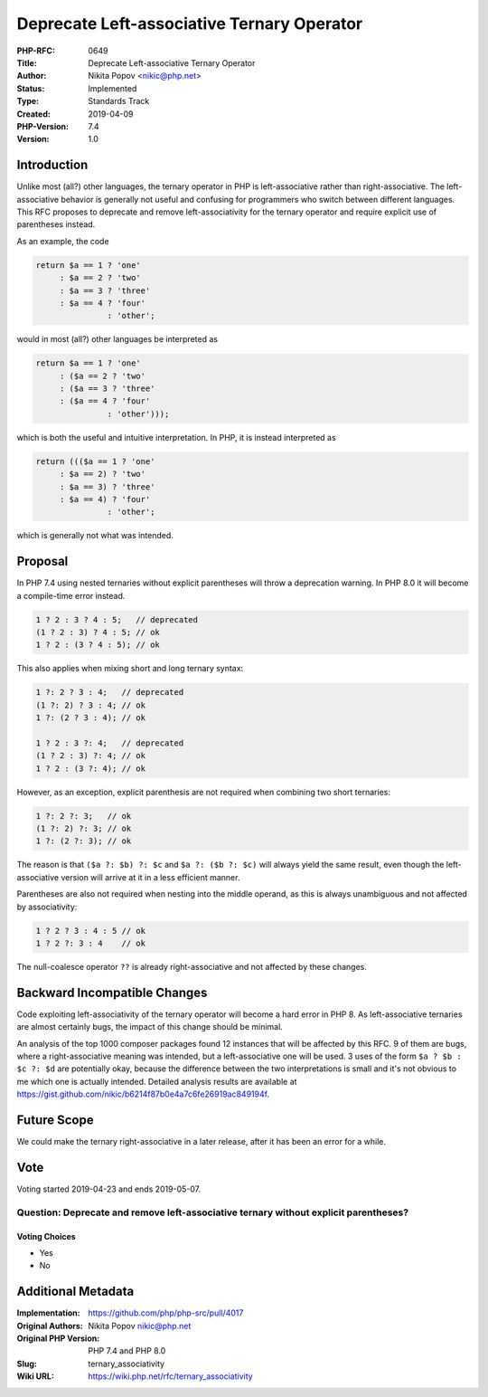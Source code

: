 Deprecate Left-associative Ternary Operator
===========================================

:PHP-RFC: 0649
:Title: Deprecate Left-associative Ternary Operator
:Author: Nikita Popov <nikic@php.net>
:Status: Implemented
:Type: Standards Track
:Created: 2019-04-09
:PHP-Version: 7.4
:Version: 1.0

Introduction
------------

Unlike most (all?) other languages, the ternary operator in PHP is
left-associative rather than right-associative. The left-associative
behavior is generally not useful and confusing for programmers who
switch between different languages. This RFC proposes to deprecate and
remove left-associativity for the ternary operator and require explicit
use of parentheses instead.

As an example, the code

.. code:: php

   return $a == 1 ? 'one'
        : $a == 2 ? 'two'
        : $a == 3 ? 'three'
        : $a == 4 ? 'four'
                  : 'other';

would in most (all?) other languages be interpreted as

.. code:: php

   return $a == 1 ? 'one'
        : ($a == 2 ? 'two'
        : ($a == 3 ? 'three'
        : ($a == 4 ? 'four'
                  : 'other')));

which is both the useful and intuitive interpretation. In PHP, it is
instead interpreted as

.. code:: php

   return ((($a == 1 ? 'one'
        : $a == 2) ? 'two'
        : $a == 3) ? 'three'
        : $a == 4) ? 'four'
                  : 'other';

which is generally not what was intended.

Proposal
--------

In PHP 7.4 using nested ternaries without explicit parentheses will
throw a deprecation warning. In PHP 8.0 it will become a compile-time
error instead.

.. code:: php

   1 ? 2 : 3 ? 4 : 5;   // deprecated
   (1 ? 2 : 3) ? 4 : 5; // ok
   1 ? 2 : (3 ? 4 : 5); // ok

This also applies when mixing short and long ternary syntax:

.. code:: php

   1 ?: 2 ? 3 : 4;   // deprecated
   (1 ?: 2) ? 3 : 4; // ok
   1 ?: (2 ? 3 : 4); // ok

   1 ? 2 : 3 ?: 4;   // deprecated
   (1 ? 2 : 3) ?: 4; // ok
   1 ? 2 : (3 ?: 4); // ok

However, as an exception, explicit parenthesis are not required when
combining two short ternaries:

.. code:: php

   1 ?: 2 ?: 3;   // ok
   (1 ?: 2) ?: 3; // ok
   1 ?: (2 ?: 3); // ok

The reason is that ``($a ?: $b) ?: $c`` and ``$a ?: ($b ?: $c)`` will
always yield the same result, even though the left-associative version
will arrive at it in a less efficient manner.

Parentheses are also not required when nesting into the middle operand,
as this is always unambiguous and not affected by associativity:

.. code:: php

   1 ? 2 ? 3 : 4 : 5 // ok
   1 ? 2 ?: 3 : 4    // ok

The null-coalesce operator ``??`` is already right-associative and not
affected by these changes.

Backward Incompatible Changes
-----------------------------

Code exploiting left-associativity of the ternary operator will become a
hard error in PHP 8. As left-associative ternaries are almost certainly
bugs, the impact of this change should be minimal.

An analysis of the top 1000 composer packages found 12 instances that
will be affected by this RFC. 9 of them are bugs, where a
right-associative meaning was intended, but a left-associative one will
be used. 3 uses of the form ``$a ? $b : $c ?: $d`` are potentially okay,
because the difference between the two interpretations is small and it's
not obvious to me which one is actually intended. Detailed analysis
results are available at
https://gist.github.com/nikic/b6214f87b0e4a7c6fe26919ac849194f.

Future Scope
------------

We could make the ternary right-associative in a later release, after it
has been an error for a while.

Vote
----

Voting started 2019-04-23 and ends 2019-05-07.

Question: Deprecate and remove left-associative ternary without explicit parentheses?
~~~~~~~~~~~~~~~~~~~~~~~~~~~~~~~~~~~~~~~~~~~~~~~~~~~~~~~~~~~~~~~~~~~~~~~~~~~~~~~~~~~~~

Voting Choices
^^^^^^^^^^^^^^

-  Yes
-  No

Additional Metadata
-------------------

:Implementation: https://github.com/php/php-src/pull/4017
:Original Authors: Nikita Popov nikic@php.net
:Original PHP Version: PHP 7.4 and PHP 8.0
:Slug: ternary_associativity
:Wiki URL: https://wiki.php.net/rfc/ternary_associativity

